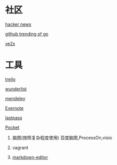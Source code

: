 * 社区
**** [[https://news.ycombinator.com/][hacker news]]
**** [[https://github.com/trending?l=go][github trending of go]]
**** [[https://www.v2ex.com/][ve2x]]
* 工具
**** [[https://trello.com/][trello]]
**** [[https://www.wunderlist.com/][wunderlist]]
**** [[https://www.mendeley.com/library/][mendeley]]
**** [[http://www.evernote.com][Evernote]]
**** [[http://www.lastpass.com][lastpass]]
**** [[http://www.getpocket.com][Pocket]]
***** 脑图(按照复杂程度使用)  百度脑图,ProcessOn,visio
***** vagrant
***** [[https://jbt.github.io/markdown-editor/][markdown-editor]]

